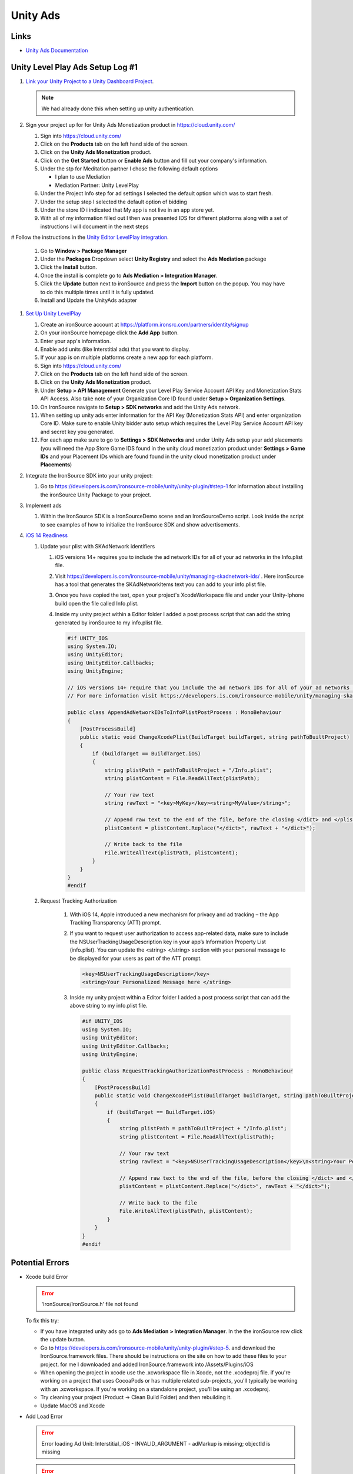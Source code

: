 #########
Unity Ads
#########

Links
#####

*   `Unity Ads Documentation <https://docs.unity.com/ads/en-us/manual/UnityAdsHome>`_

Unity Level Play Ads Setup Log #1
#################################

#.  `Link your Unity Project to a Unity Dashboard Project <https://docs.unity.com/ugs/en-us/manual/overview/manual/managing-unity-projects#ConfiguringProjectsForUGS>`_.

    ..  note::

        We had already done this when setting up unity authentication.

#.  Sign your project up for for Unity Ads Monetization product in https://cloud.unity.com/

    #.  Sign into https://cloud.unity.com/
    #.  Click on the **Products** tab on the left hand side of the screen.
    #.  Click on the **Unity Ads Monetization** product.
    #.  Click on the **Get Started** button or **Enable Ads** button and fill out your company's information.
    #.  Under the stp for Meditation partner I chose the following default options

        *   I plan to use Mediation
        *   Mediation Partner: Unity LevelPlay

    #.  Under the Project Info step for ad settings I selected the default option which was to start fresh.
    #.  Under the setup step I selected the default option of bidding
    #.  Under the store ID i indicated that My app is not live in an app store yet.
    #.  With all of my information filled out I then was presented IDS for different platforms along with a set of instructions
        I will document in the next steps

#   Follow the instructions in the `Unity Editor LevelPlay integration <https://docs.unity.com/ads/en-us/manual/editor-levelplay-integration>`_.

    #.  Go to **Window > Package Manager**
    #.  Under the **Packages** Dropdown select **Unity Registry** and select the **Ads Mediation** package
    #.  Click the **Install** button.
    #.  Once the install is complete go to **Ads Mediation > Integration Manager**.
    #.  Click the **Update** button next to ironSource and press the **Import** button on the popup. You may have to
        do this multiple times until it is fully updated.
    #.  Install and Update the UnityAds adapter

#.  `Set Up Unity LevelPlay <https://developers.is.com/ironsource-mobile/general/move-to-unity-levelplay/>`_

    #.  Create an ironSource account at https://platform.ironsrc.com/partners/identity/signup
    #.  On your ironSource homepage click the **Add App** button.
    #.  Enter your app's information.
    #.  Enable add units (like Interstitial ads) that you want to display.
    #.  If your app is on multiple platforms create a new app for each platform.
    #.  Sign into https://cloud.unity.com/
    #.  Click on the **Products** tab on the left hand side of the screen.
    #.  Click on the **Unity Ads Monetization** product.
    #.  Under **Setup > API Management** Generate your Level Play Service Account API Key and Monetization Stats API Access. Also take
        note of your Organization Core ID found under **Setup > Organization Settings**.
    #.  On IronSource navigate to **Setup > SDK networks** and add the Unity Ads network.
    #.  When setting up unity ads enter information for the API Key (Monetization Stats API) and enter organization
        Core ID. Make sure to enable Unity bidder auto setup which requires the Level Play Service Account API key and secret key
        you generated.
    #.  For each app make sure to go to **Settings > SDK Networks** and under Unity Ads setup your add placements
        (you will need the App Store Game IDS found in the unity cloud monetization product under **Settings > Game IDs** and your Placement IDs which are found
        found in the unity cloud monetization product under **Placements**)

#.  Integrate the IronSource SDK into your unity project:

    #.  Go to https://developers.is.com/ironsource-mobile/unity/unity-plugin/#step-1 for information about
        installing the ironSource Unity Package to your project.

#.  Implement ads

    #.  Within the IronSource SDK is a IronSourceDemo scene and an IronSourceDemo script. Look inside the script
        to see examples of how to initialize the IronSource SDK and show advertisements.

#.  `iOS 14 Readiness <https://developers.is.com/ironsource-mobile/unity/ios-14-readiness-sdk7-unity/>`_

    #.  Update your plist with SKAdNetwork identifiers

        #.  iOS versions 14+ requires you to include the ad network IDs for all of your ad networks in the Info.plist
            file.
        #.  Visit https://developers.is.com/ironsource-mobile/unity/managing-skadnetwork-ids/ . Here ironSource has a tool
            that generates the SKAdNetworkItems text you can add to your info.plist file.
        #.  Once you have copied the text, open your project's XcodeWorkspace file and under your Unity-Iphone build
            open the file called Info.plist.
        #.  Inside my unity project within a Editor folder I added a post process script that can add the string
            generated by ironSource to my info.plist file.

            ..  code-block::

                #if UNITY_IOS
                using System.IO;
                using UnityEditor;
                using UnityEditor.Callbacks;
                using UnityEngine;

                // iOS versions 14+ require that you include the ad network IDs for all of your ad networks in the information property list file (Info.plist).
                // For more information visit https://developers.is.com/ironsource-mobile/unity/managing-skadnetwork-ids/

                public class AppendAdNetworkIDsToInfoPlistPostProcess : MonoBehaviour
                {
                    [PostProcessBuild]
                    public static void ChangeXcodePlist(BuildTarget buildTarget, string pathToBuiltProject)
                    {
                        if (buildTarget == BuildTarget.iOS)
                        {
                            string plistPath = pathToBuiltProject + "/Info.plist";
                            string plistContent = File.ReadAllText(plistPath);

                            // Your raw text
                            string rawText = "<key>MyKey</key><string>MyValue</string>";

                            // Append raw text to the end of the file, before the closing </dict> and </plist> tags
                            plistContent = plistContent.Replace("</dict>", rawText + "</dict>");

                            // Write back to the file
                            File.WriteAllText(plistPath, plistContent);
                        }
                    }
                }
                #endif

    #. Request Tracking Authorization

        #.  With iOS 14, Apple introduced a new mechanism for privacy and ad tracking – the App Tracking Transparency (ATT) prompt.
        #.  If you want to request user authorization to access app-related data, make sure to include the NSUserTrackingUsageDescription
            key in your app’s Information Property List (info.plist). You can  update the <string> </string> section
            with your personal message to be displayed for your users as part of the ATT prompt.

            ..  code-block::

                <key>NSUserTrackingUsageDescription</key>
                <string>Your Personalized Message here </string>

        #.  Inside my unity project within a Editor folder I added a post process script that can add the above string
            to my info.plist file.

            ..  code-block::

                #if UNITY_IOS
                using System.IO;
                using UnityEditor;
                using UnityEditor.Callbacks;
                using UnityEngine;

                public class RequestTrackingAuthorizationPostProcess : MonoBehaviour
                {
                    [PostProcessBuild]
                    public static void ChangeXcodePlist(BuildTarget buildTarget, string pathToBuiltProject)
                    {
                        if (buildTarget == BuildTarget.iOS)
                        {
                            string plistPath = pathToBuiltProject + "/Info.plist";
                            string plistContent = File.ReadAllText(plistPath);

                            // Your raw text
                            string rawText = "<key>NSUserTrackingUsageDescription</key>\n<string>Your Personalized Message here </string>";

                            // Append raw text to the end of the file, before the closing </dict> and </plist> tags
                            plistContent = plistContent.Replace("</dict>", rawText + "</dict>");

                            // Write back to the file
                            File.WriteAllText(plistPath, plistContent);
                        }
                    }
                }
                #endif



Potential Errors
################

*   Xcode build Error

    .. error::

        'IronSource/IronSource.h' file not found

    To fix this try:

    *   If you have integrated unity ads go to **Ads Mediation > Integration Manager**. In the the ironSource
        row click the update button.
    *   Go to https://developers.is.com/ironsource-mobile/unity/unity-plugin/#step-5. and download
        the IronSource.framework files. There should be instructions on the site on how to add these files to your
        project. for me I downloaded and added IronSource.framework into /Assets/Plugins/iOS
    *   When opening the project in xcode use the .xcworkspace file in Xcode, not the .xcodeproj file. if you're working
        on a project that uses CocoaPods or has multiple related sub-projects, you'll typically be working with an
        .xcworkspace. If you're working on a standalone project, you'll be using an .xcodeproj.
    *   Try cleaning your project (Product -> Clean Build Folder) and then rebuilding it.
    *   Update MacOS and Xcode

*   Add Load Error

    ..  error::

        Error loading Ad Unit: Interstitial_iOS - INVALID_ARGUMENT - adMarkup is missing; objectId is missing

    ..  error::

        E/UnityAds: +[USRVApiSdk WebViewExposed_logError:callback:] (line:63) :: Header bidding load invocation failed: adMarkup is missing; objectId is missing

    To fix this try:

    *   In **Project Settings > Services > Ads** Make sure Ads are switched on.


*   Duplicate Class Build Error

    ..  error::

        Configure project :launcher WARNING: The option setting 'android.enableR8=true' is deprecated. It will be removed in version 5.0 of the Android Gradle plugin. You will no longer be able to disable R8
        Task :unityLibrary:preBuild UP-TO-DATE Task :unityLibrary:GooglePlayGamesManifest.androidlib:preBuild UP-TO-DATE Task :launcher:preBuild UP-TO-DATE Task :unityLibrary:IronSource.androidlib:preBuild UP-TO-DATE Task :unityLibrary:IronSource.plugin:preBuild UP-TO-DATE Task :unityLibrary:preReleaseBuild UP-TO-DATE Task :unityLibrary:GooglePlayGamesManifest.androidlib:preReleaseBuild UP-TO-DATE Task :unityLibrary:GooglePlayGamesManifest.androidlib:packageReleaseRenderscript NO-SOURCE Task :launcher:extractProguardFiles UP-TO-DATE Task :unityLibrary:IronSource.plugin:preReleaseBuild UP-TO-DATE Task :unityLibrary:IronSource.androidlib:preReleaseBuild UP-TO-DATE Task :launcher:preReleaseBuild UP-TO-DATE Task :unityLibrary:packageReleaseRenderscript NO-SOURCE Task :unityLibrary:IronSource.androidlib:packageReleaseRenderscript NO-SOURCE Task :unityLibrary:IronSource.plugin:packageReleaseRenderscript NO-SOURCE Task :unityLibrary:GooglePlayGamesManifest.androidlib:compileReleaseRenderscript NO-SOURCE Task :unityLibrary:IronSource.plugin:compileReleaseRenderscript NO-SOURCE Task :unityLibrary:compileReleaseRenderscript NO-SOURCE Task :launcher:compileReleaseRenderscript NO-SOURCE Task :unityLibrary:IronSource.androidlib:compileReleaseRenderscript NO-SOURCE Task :unityLibrary:generateReleaseResValues UP-TO-DATE Task :launcher:generateReleaseResValues UP-TO-DATE Task :launcher:generateReleaseResources UP-TO-DATE Task :unityLibrary:generateReleaseResources UP-TO-DATE Task :unityLibrary:GooglePlayGamesManifest.androidlib:generateReleaseResValues UP-TO-DATE Task :unityLibrary:IronSource.plugin:generateReleaseResValues UP-TO-DATE Task :unityLibrary:IronSource.androidlib:generateReleaseResValues UP-TO-DATE Task :unityLibrary:IronSource.androidlib:generateReleaseResources UP-TO-DATE Task :unityLibrary:IronSource.plugin:generateReleaseResources UP-TO-DATE Task :unityLibrary:GooglePlayGamesManifest.androidlib:generateReleaseResources UP-TO-DATE Task :launcher:createReleaseCompatibleScreenManifests UP-TO-DATE Task :unityLibrary:packageReleaseResources UP-TO-DATE Task :unityLibrary:GooglePlayGamesManifest.androidlib:packageReleaseResources UP-TO-DATE Task :unityLibrary:IronSource.androidlib:packageReleaseResources UP-TO-DATE Task :launcher:extractDeepLinksRelease UP-TO-DATE Task :unityLibrary:IronSource.plugin:packageReleaseResources UP-TO-DATE Task :unityLibrary:GooglePlayGamesManifest.androidlib:extractDeepLinksRelease UP-TO-DATE Task :unityLibrary:extractDeepLinksRelease UP-TO-DATE Task :unityLibrary:IronSource.androidlib:extractDeepLinksRelease UP-TO-DATE Task :unityLibrary:processReleaseManifest UP-TO-DATE Task :unityLibrary:GooglePlayGamesManifest.androidlib:processReleaseManifest UP-TO-DATE Task :unityLibrary:IronSource.plugin:extractDeepLinksRelease UP-TO-DATE Task :unityLibrary:IronSource.androidlib:processReleaseManifest UP-TO-DATE Task :unityLibrary:IronSource.plugin:processReleaseManifest UP-TO-DATE Task :unityLibrary:compileReleaseLibraryResources UP-TO-DATE Task :unityLibrary:IronSource.androidlib:compileReleaseLibraryResources UP-TO-DATE Task :unityLibrary:GooglePlayGamesManifest.androidlib:compileReleaseLibraryResources UP-TO-DATE Task :unityLibrary:IronSource.plugin:compileReleaseLibraryResources UP-TO-DATE Task :unityLibrary:mergeReleaseShaders UP-TO-DATE Task :unityLibrary:GooglePlayGamesManifest.androidlib:mergeReleaseShaders UP-TO-DATE Task :unityLibrary:IronSource.androidlib:mergeReleaseShaders UP-TO-DATE Task :unityLibrary:IronSource.plugin:mergeReleaseShaders UP-TO-DATE Task :unityLibrary:IronSource.androidlib:compileReleaseShaders NO-SOURCE Task :unityLibrary:compileReleaseShaders NO-SOURCE Task :unityLibrary:generateReleaseAssets UP-TO-DATE Task :unityLibrary:IronSource.androidlib:generateReleaseAssets UP-TO-DATE Task :unityLibrary:GooglePlayGamesManifest.androidlib:compileReleaseShaders NO-SOURCE Task :unityLibrary:GooglePlayGamesManifest.androidlib:generateReleaseAssets UP-TO-DATE Task :unityLibrary:IronSource.plugin:compileReleaseShaders NO-SOURCE Task :unityLibrary:IronSource.androidlib:packageReleaseAssets UP-TO-DATE Task :unityLibrary:IronSource.plugin:generateReleaseAssets UP-TO-DATE Task :unityLibrary:IronSource.androidlib:compileReleaseAidl NO-SOURCE Task :unityLibrary:GooglePlayGamesManifest.androidlib:packageReleaseAssets UP-TO-DATE Task :unityLibrary:GooglePlayGamesManifest.androidlib:compileReleaseAidl NO-SOURCE Task :unityLibrary:IronSource.plugin:packageReleaseAssets UP-TO-DATE Task :unityLibrary:IronSource.plugin:compileReleaseAidl NO-SOURCE Task :unityLibrary:GooglePlayGamesManifest.androidlib:parseReleaseLocalResources UP-TO-DATE Task :unityLibrary:IronSource.androidlib:parseReleaseLocalResources UP-TO-DATE Task :unityLibrary:IronSource.plugin:parseReleaseLocalResources UP-TO-DATE Task :unityLibrary:GooglePlayGamesManifest.androidlib:generateReleaseRFile UP-TO-DATE Task :unityLibrary:IronSource.androidlib:generateReleaseRFile UP-TO-DATE Task :unityLibrary:IronSource.plugin:generateReleaseRFile UP-TO-DATE Task :unityLibrary:GooglePlayGamesManifest.androidlib:generateReleaseBuildConfig UP-TO-DATE Task :unityLibrary:GooglePlayGamesManifest.androidlib:javaPreCompileRelease UP-TO-DATE Task :unityLibrary:IronSource.androidlib:generateReleaseBuildConfig UP-TO-DATE Task :unityLibrary:IronSource.androidlib:javaPreCompileRelease UP-TO-DATE Task :unityLibrary:IronSource.plugin:generateReleaseBuildConfig UP-TO-DATE Task :unityLibrary:IronSource.plugin:javaPreCompileRelease UP-TO-DATE Task :unityLibrary:IronSource.androidlib:compileReleaseJavaWithJavac UP-TO-DATE Task :unityLibrary:GooglePlayGamesManifest.androidlib:compileReleaseJavaWithJavac UP-TO-DATE Task :unityLibrary:IronSource.androidlib:bundleLibCompileToJarRelease UP-TO-DATE Task :unityLibrary:IronSource.androidlib:mergeReleaseGeneratedProguardFiles UP-TO-DATE Task :unityLibrary:IronSource.androidlib:exportReleaseConsumerProguardFiles UP-TO-DATE Task :unityLibrary:GooglePlayGamesManifest.androidlib:bundleLibCompileToJarRelease UP-TO-DATE Task :unityLibrary:IronSource.plugin:compileReleaseJavaWithJavac UP-TO-DATE Task :unityLibrary:IronSource.plugin:bundleLibCompileToJarRelease UP-TO-DATE Task :unityLibrary:IronSource.plugin:mergeReleaseGeneratedProguardFiles UP-TO-DATE Task :unityLibrary:GooglePlayGamesManifest.androidlib:mergeReleaseGeneratedProguardFiles UP-TO-DATE Task :unityLibrary:IronSource.plugin:exportReleaseConsumerProguardFiles UP-TO-DATE Task :unityLibrary:GooglePlayGamesManifest.androidlib:exportReleaseConsumerProguardFiles UP-TO-DATE Task :unityLibrary:GooglePlayGamesManifest.androidlib:processReleaseJavaRes NO-SOURCE Task :unityLibrary:GooglePlayGamesManifest.androidlib:bundleLibResRelease NO-SOURCE Task :unityLibrary:IronSource.androidlib:processReleaseJavaRes NO-SOURCE Task :unityLibrary:IronSource.plugin:processReleaseJavaRes NO-SOURCE Task :unityLibrary:IronSource.plugin:bundleLibResRelease NO-SOURCE Task :unityLibrary:GooglePlayGamesManifest.androidlib:bundleLibRuntimeToJarRelease UP-TO-DATE Task :unityLibrary:IronSource.androidlib:bundleLibResRelease NO-SOURCE Task :unityLibrary:IronSource.androidlib:bundleLibRuntimeToJarRelease UP-TO-DATE Task :unityLibrary:IronSource.plugin:bundleLibRuntimeToJarRelease UP-TO-DATE Task :unityLibrary:GooglePlayGamesManifest.androidlib:mergeReleaseJniLibFolders UP-TO-DATE Task :unityLibrary:IronSource.androidlib:mergeReleaseJniLibFolders UP-TO-DATE Task :unityLibrary:GooglePlayGamesManifest.androidlib:mergeReleaseNativeLibs UP-TO-DATE Task :unityLibrary:GooglePlayGamesManifest.androidlib:stripReleaseDebugSymbols NO-SOURCE Task :unityLibrary:IronSource.androidlib:mergeReleaseNativeLibs UP-TO-DATE Task :unityLibrary:GooglePlayGamesManifest.androidlib:copyReleaseJniLibsProjectOnly UP-TO-DATE Task :unityLibrary:IronSource.androidlib:stripReleaseDebugSymbols NO-SOURCE Task :unityLibrary:IronSource.plugin:mergeReleaseJniLibFolders UP-TO-DATE Task :unityLibrary:IronSource.androidlib:copyReleaseJniLibsProjectOnly UP-TO-DATE Task :unityLibrary:IronSource.plugin:mergeReleaseNativeLibs UP-TO-DATE Task :unityLibrary:IronSource.plugin:stripReleaseDebugSymbols NO-SOURCE Task :unityLibrary:IronSource.plugin:copyReleaseJniLibsProjectOnly UP-TO-DATE Task :unityLibrary:packageReleaseAssets Task :unityLibrary:compileReleaseAidl NO-SOURCE Task :unityLibrary:generateReleaseBuildConfig UP-TO-DATE Task :unityLibrary:parseReleaseLocalResources UP-TO-DATE Task :unityLibrary:generateReleaseRFile UP-TO-DATE Task :unityLibrary:javaPreCompileRelease UP-TO-DATE Task :launcher:processReleaseManifest Task :launcher:mergeReleaseShaders UP-TO-DATE Task :launcher:compileReleaseShaders NO-SOURCE Task :launcher:generateReleaseAssets UP-TO-DATE Task :launcher:mergeReleaseAssets Task :launcher:checkReleaseDuplicateClasses FAILED Task :launcher:mergeReleaseResources

    ..  error::

        Note: C:\UnityProjects\TunnelTwisterV3\Library\Bee\Android\Prj\IL2CPP\Gradle\unityLibrary\src\main\java\com\unity3d\player\UnityPlayerActivity.java uses or overrides a deprecated API. Note: Recompile with -Xlint:deprecation for details.
        FAILURE: Build failed with an exception.
        •	What went wrong: Execution failed for task ':launcher:checkReleaseDuplicateClasses'.
        1 exception was raised by workers: java.lang.RuntimeException: Duplicate class com.ironsource.unity.androidbridge.AndroidBridge found in modules IronSource-bridge.jar (IronSource-bridge.jar) and android-bridge.jar (android-bridge.jar) Duplicate class com.ironsource.unity.androidbridge.AndroidBridge$1 found in modules IronSource-bridge.jar (IronSource-bridge.jar) and android-bridge.jar (android-bridge.jar) Duplicate class com.ironsource.unity.androidbridge.AndroidBridge$2 found in modules IronSource-bridge.jar (IronSource-bridge.jar) and android-bridge.jar (android-bridge.jar) Duplicate class com.ironsource.unity.androidbridge.AndroidBridge$3 found in modules IronSource-bridge.jar (IronSource-bridge.jar) and android-bridge.jar (android-bridge.jar) Duplicate class com.ironsource.unity.androidbridge.AndroidBridge$4 found in modules IronSource-bridge.jar (IronSource-bridge.jar) and android-bridge.jar (android-bridge.jar) Duplicate class com.ironsource.unity.androidbridge.AndroidBridge$5 found in modules IronSource-bridge.jar (IronSource-bridge.jar) and android-bridge.jar (android-bridge.jar)

    The solution was found at https://forum.unity.com/threads/gradle-build-failed-duplicate-classes-ironsource.1506746/

    #.  Delete the IronSource folder from my Assets Folder
    #.  Go to the ironsource website (https://developers.is.com/ironsource-mobile/unity/unity-plugin/#step-1) and download the latest unity package.
    #.  In unity go to **Assets > Import Package > Custom Pacckage** And import the ironsource package